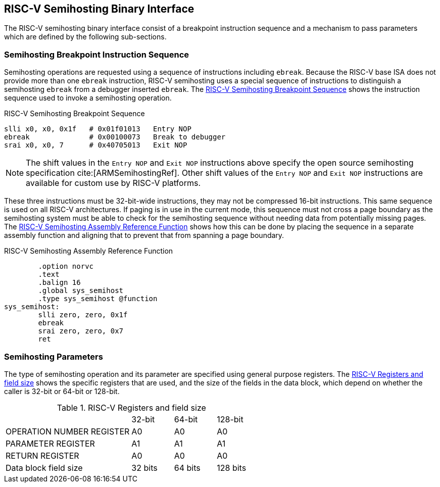 == RISC-V Semihosting Binary Interface

The RISC-V semihosting binary interface consist of a breakpoint instruction
sequence and a mechanism to pass parameters which are defined by the
following sub-sections.

=== Semihosting Breakpoint Instruction Sequence

Semihosting operations are requested using a sequence of instructions
including `ebreak`. Because the RISC-V base ISA does not provide more than
one `ebreak` instruction, RISC-V semihosting uses a special sequence of
instructions to distinguish a semihosting `ebreak` from a debugger inserted
`ebreak`. The <<breakpoint_insns>> shows the instruction sequence used to
invoke a semihosting operation.

.RISC-V Semihosting Breakpoint Sequence
[#breakpoint_insns]
----
slli x0, x0, 0x1f   # 0x01f01013   Entry NOP
ebreak              # 0x00100073   Break to debugger
srai x0, x0, 7      # 0x40705013   Exit NOP
----

NOTE: The shift values in the `Entry NOP` and `Exit NOP` instructions above
specify the open source semihosting specification cite:[ARMSemihostingRef].
Other shift values of the `Entry NOP` and `Exit NOP` instructions are available
for custom use by RISC-V platforms.

These three instructions must be 32-bit-wide instructions, they may not be
compressed 16-bit instructions. This same sequence is used on all RISC-V
architectures. If paging is in use in the current mode, this sequence must
not cross a page boundary as the semihosting system must be able to check
for the semihosting sequence without needing data from potentially missing
pages. The <<function>> shows how this can be done by placing the sequence
in a separate assembly function and aligning that to prevent that from
spanning a page boundary.

.RISC-V Semihosting Assembly Reference Function
[#function]
----
        .option norvc
        .text
        .balign 16
        .global sys_semihost
        .type sys_semihost @function
sys_semihost:
        slli zero, zero, 0x1f
        ebreak
        srai zero, zero, 0x7
        ret
----

<<<

=== Semihosting Parameters

The type of semihosting operation and its parameter are specified using
general purpose registers. The <<register>> shows the specific registers
that are used, and the size of the fields in the data block, which depend
on whether the caller is 32-bit or 64-bit or 128-bit.

.RISC-V Registers and field size
[#register]
[cols="3,^1,^1,^1"]
|===
|                                   | 32-bit | 64-bit | 128-bit
| OPERATION NUMBER REGISTER         |  A0    |   A0   |  A0
| PARAMETER REGISTER                |  A1    |   A1   |  A1
| RETURN REGISTER                   |  A0    |   A0   |  A0
| Data block field size             | 32 bits| 64 bits| 128 bits
|===
